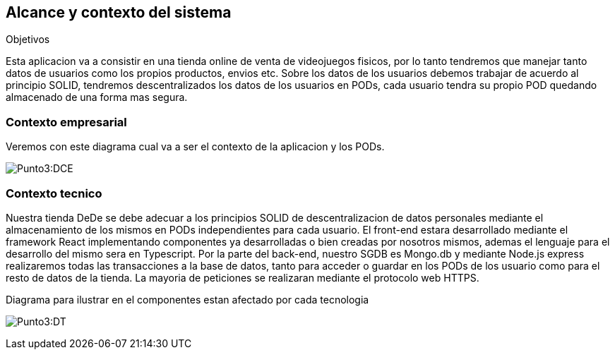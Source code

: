 [[section-system-scope-and-context]]
== Alcance y contexto del sistema

.Objetivos
Esta aplicacion va a consistir en una tienda online de venta de videojuegos fisicos, por lo tanto tendremos que manejar tanto datos de usuarios como los propios productos, envios etc.
Sobre los datos de los usuarios debemos trabajar de acuerdo al principio SOLID, tendremos descentralizados los datos de los usuarios en PODs, cada usuario tendra su propio POD quedando almacenado de una forma mas segura.

=== Contexto empresarial
Veremos con este diagrama cual va a ser el contexto de la aplicacion y los PODs.

:imagesdir: images/
image:Punto 3 Diagrama de contexto empresarial.png[Punto3:DCE]

=== Contexto tecnico
Nuestra tienda DeDe se debe adecuar a los principios SOLID de descentralizacion de datos personales mediante el almacenamiento de los mismos en PODs independientes para cada usuario.
El front-end estara desarrollado mediante el framework React implementando componentes ya desarrolladas o bien creadas por nosotros mismos, ademas el lenguaje para el desarrollo del mismo sera en Typescript.
Por la parte del back-end, nuestro SGDB es Mongo.db y mediante Node.js express realizaremos todas las transacciones a la base de datos, tanto para acceder o guardar en los PODs de los usuario como para el resto de datos de la tienda.
La mayoria de peticiones se realizaran mediante el protocolo web HTTPS.

Diagrama para ilustrar en el componentes estan afectado por cada tecnologia

:imagesdir: images/
image:Punto 3 Diagrama tecnico.png[Punto3:DT]



